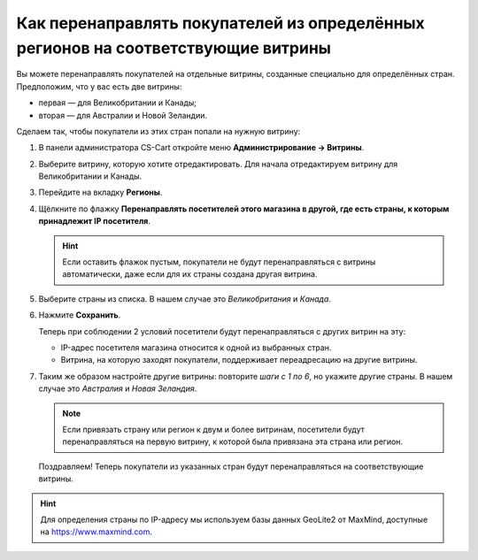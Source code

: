 **********************************************************************************
Как перенаправлять покупателей из определённых регионов на соответствующие витрины
**********************************************************************************

Вы можете перенаправлять покупателей на отдельные витрины, созданные специально для определённых стран. Предположим, что у вас есть две витрины:

* первая — для Великобритании и Канады;
* вторая — для Австралии и Новой Зеландии.

Сделаем так, чтобы покупатели из этих стран попали на нужную витрину:

#. В панели администратора CS-Cart откройте меню **Администрирование → Витрины**.

#. Выберите витрину, которую хотите отредактировать. Для начала отредактируем витрину для Великобритании и Канады.

#. Перейдите на вкладку **Регионы**.

#. Щёлкните по флажку **Перенаправлять посетителей этого магазина в другой, где есть страны, к которым принадлежит IP посетителя**.

   .. hint::
       Если оставить флажок пустым, покупатели не будут перенаправляться с витрины автоматически, даже если для их страны создана другая витрина.

#. Выберите страны из списка. В нашем случае это *Великобритания* и *Канада*.

#. Нажмите **Сохранить**.

   .. fancybox:: img/first_storefront.png
       :alt: Выберите из списка страны, IP которых должны перенаправлять посетиттелей на нужную витрину.

   Теперь при соблюдении 2 условий посетители будут перенаправляться с других витрин на эту:

   * IP-адрес посетителя магазина относится к одной из выбранных стран.

   * Витрина, на которую заходят покупатели, поддерживает переадресацию на другие витрины.

#. Таким же образом настройте другие витрины: повторите *шаги с 1 по 6*, но укажите другие страны. В нашем случае это *Австралия* и *Новая Зеландия*.

   .. note::
       Если привязать страну или регион к двум и более витринам, посетители будут перенаправляться на первую витрину, к которой была привязана эта страна или регион.

   Поздравляем! Теперь покупатели из указанных стран будут перенаправляться на соответствующие витрины.

   .. fancybox:: img/second_storefront.png
       :alt: Вы можете создать несколько витрин для различных стран или групп стран, после чего перенаправлять покупателей на подходящую витрину.
       
.. hint::
    Для определения страны по IP-адресу мы используем базы данных GeoLite2 от MaxMind, доступные на `https://www.maxmind.com <https://www.maxmind.com/>`_.
